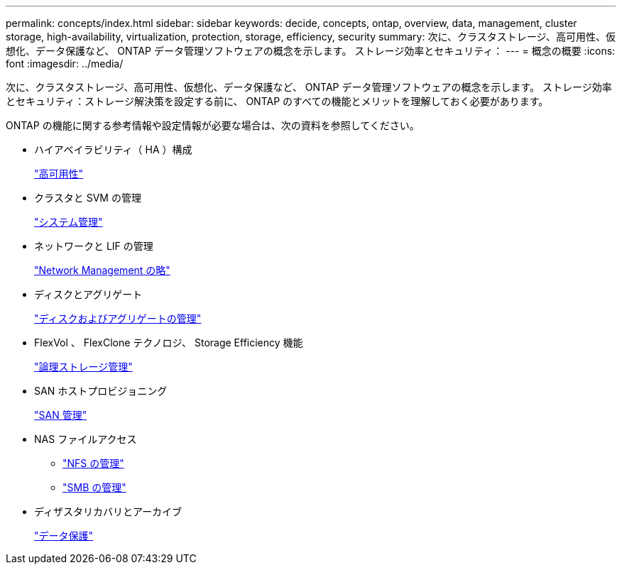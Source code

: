 ---
permalink: concepts/index.html 
sidebar: sidebar 
keywords: decide, concepts, ontap, overview, data, management, cluster storage, high-availability, virtualization, protection, storage, efficiency, security 
summary: 次に、クラスタストレージ、高可用性、仮想化、データ保護など、 ONTAP データ管理ソフトウェアの概念を示します。 ストレージ効率とセキュリティ： 
---
= 概念の概要
:icons: font
:imagesdir: ../media/


[role="lead"]
次に、クラスタストレージ、高可用性、仮想化、データ保護など、 ONTAP データ管理ソフトウェアの概念を示します。 ストレージ効率とセキュリティ：ストレージ解決策を設定する前に、 ONTAP のすべての機能とメリットを理解しておく必要があります。

ONTAP の機能に関する参考情報や設定情報が必要な場合は、次の資料を参照してください。

* ハイアベイラビリティ（ HA ）構成
+
link:../high-availability/index.html["高可用性"]

* クラスタと SVM の管理
+
link:../system-admin/index.html["システム管理"]

* ネットワークと LIF の管理
+
link:../networking/index.html["Network Management の略"]

* ディスクとアグリゲート
+
link:../disks-aggregates/index.html["ディスクおよびアグリゲートの管理"]

* FlexVol 、 FlexClone テクノロジ、 Storage Efficiency 機能
+
link:../volumes/index.html["論理ストレージ管理"]

* SAN ホストプロビジョニング
+
link:../san-admin/index.html["SAN 管理"]

* NAS ファイルアクセス
+
** link:../nfs-admin/index.html["NFS の管理"]
** link:../smb-admin/index.html["SMB の管理"]


* ディザスタリカバリとアーカイブ
+
link:../data-protection/index.html["データ保護"]


